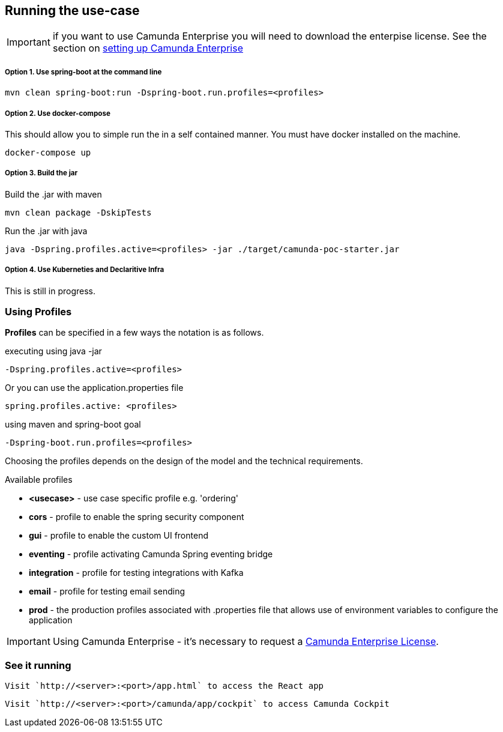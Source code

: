 
## [[running-the-usecase]]Running the use-case

IMPORTANT: if you want to use Camunda Enterprise you will need to download the enterpise license. See the section on <<enterprise-camunda,setting up Camunda Enterprise>>

===== Option 1. Use spring-boot at the command line
```
mvn clean spring-boot:run -Dspring-boot.run.profiles=<profiles>
```

===== Option 2. Use docker-compose
This should allow you to simple run the in a self contained manner. You must have docker installed on the machine.
```
docker-compose up
```

===== Option 3. Build the jar
Build the .jar with maven

  mvn clean package -DskipTests

Run the .jar with java

```
java -Dspring.profiles.active=<profiles> -jar ./target/camunda-poc-starter.jar
```

===== Option 4. Use Kuberneties and Declaritive Infra
This is still in progress.


### [[using-springboot-profiles]]Using Profiles
====
**Profiles** can be specified in a few ways the notation is as follows.

executing using java -jar

```
-Dspring.profiles.active=<profiles>
```

Or you can use the application.properties file

```yaml
spring.profiles.active: <profiles>
```

using maven and spring-boot goal
```
-Dspring-boot.run.profiles=<profiles>
```

Choosing the profiles depends on the design of the model and the technical requirements.

Available profiles

* *<usecase>* - use case specific profile e.g. 'ordering'
* *cors* - profile to enable the spring security component
* *gui* - profile to enable the custom UI frontend
* *eventing* - profile activating Camunda Spring eventing bridge
* *integration* - profile for testing integrations with Kafka
* *email* - profile for testing email sending
* *prod* - the production profiles associated with .properties file that allows use of environment variables to configure the application


====

IMPORTANT: Using Camunda Enterprise - it's necessary to request a <<enterprise-camunda,Camunda Enterprise License>>.

//### Loading Test Data
//TODO: Create REST end-point to parse csv and load service request data, start processes associating with a service id/business key

### See it running
====
  Visit `http://<server>:<port>/app.html` to access the React app

  Visit `http://<server>:<port>/camunda/app/cockpit` to access Camunda Cockpit

====